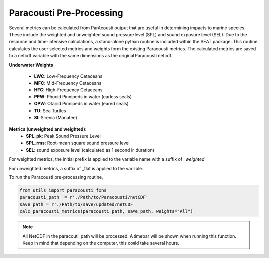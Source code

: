 Paracousti Pre-Processing
-------------------------
Several metrics can be calculated from ParAcousti output that are useful in determining impacts to marine species. These include the weighted and unweighted sound pressure level (SPL) and sound exposure level (SEL). Due to the resource and time-intensive calculations, a stand-alone python routine is included within the SEAT package. This routine calculates the user selected metrics and weights form the existing Paracousti metrics. The calculated metrics are saved to a netcdf variable with the same dimensions as the original Paracousti netcdf.

**Underwater Weights**

    - **LWC**: Low-Frequency Cetaceans
    - **MFC**: Mid-Frequency Cetaceans
    - **HFC**: High-Frequency Cetaceans
    - **PPW**: Phocid Pinnipeds in water (earless seals)
    - **OPW**: Otariid Pinnipeds in water (eared seals)
    - **TU**: Sea Turtles
    - **SI**: Sirenia (Manatee)

**Metrics (unweighted and weighted)**:
    - **SPL_pk**: Peak Sound Pressure Level
    - **SPL_rms**: Root-mean square sound pressure level
    - **SEL**: sound exposure level (calculated as 1 second in duration)


For weighted metrics, the initial prefix is applied to the variable name with a suffix of `_weighted`

For unweighted metrics, a suffix of _flat is applied to the variable.

To run the Paracousti pre-processing routine,

.. code-block:: python

    from utils import paracousti_fxns 
    paracousti_path  = r'./Path/to/Paracousti/netCDF' 
    save_path = r'./Path/to/save/updated/netCDF'
    calc_paracousti_metrics(paracousti_path, save_path, weights="All")


.. note::
    All NetCDF in the paracouti_path will be processed. A timebar will be shown when running this function. Keep in mind that depending on the computer, this could take several hours.
